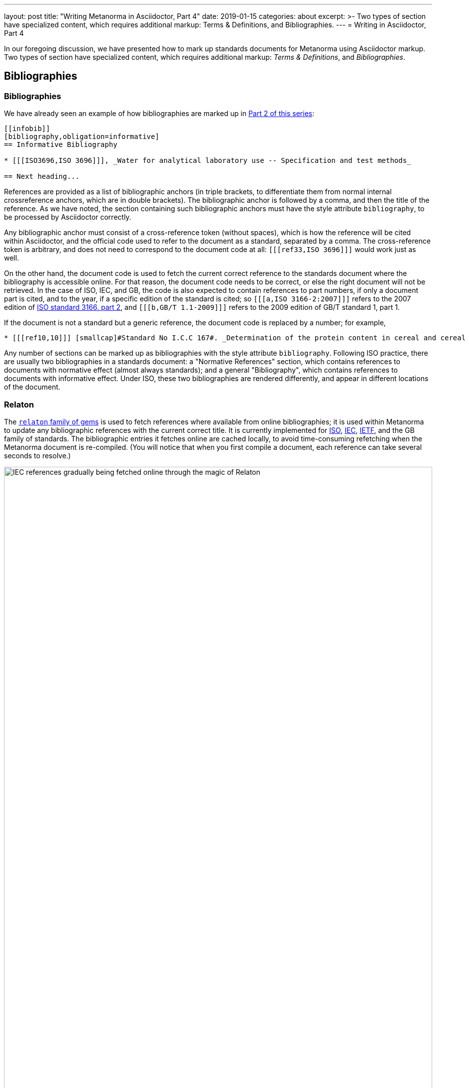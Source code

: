 ---
layout: post
title:  "Writing Metanorma in Asciidoctor, Part 4"
date:   2019-01-15
categories: about
excerpt: >-
    Two types of section have specialized
    content, which requires additional markup: Terms & Definitions, and Bibliographies.
---
= Writing in Asciidoctor, Part&nbsp;4

In our foregoing discussion, we have presented how to mark up standards documents
for Metanorma using Asciidoctor markup. Two types of section have specialized
content, which requires additional markup: _Terms & Definitions_, and _Bibliographies_.

== Bibliographies

=== Bibliographies

We have already seen an example of how bibliographies are marked up in
link:/blog/12-15-2018/writing-metanorma-in-asciidoctor-2/[Part 2 of this series]:

[source,asciidoctor]
--
[[infobib]]
[bibliography,obligation=informative]
== Informative Bibliography

* [[[ISO3696,ISO 3696]]], _Water for analytical laboratory use -- Specification and test methods_

== Next heading...
--

References are provided as a list of bibliographic anchors (in triple brackets, to differentiate
them from normal internal crossreference anchors, which are in double brackets). The bibliographic
anchor is followed by a comma, and then the title of the reference. As we have noted,
the section containing such bibliographic anchors must have the style attribute `bibliography`,
to be processed by Asciidoctor correctly.

Any bibliographic anchor must consist of a cross-reference token (without spaces), which
is how the reference will be cited within Asciidoctor, and the official code used to refer to the
document as a standard, separated by a comma. The cross-reference token is arbitrary, and does
not need to correspond to the document code at all: `+[[[ref33,ISO 3696]]]+` would work just as well.

On the other hand, the document code is used to fetch the current correct reference to the standards
document where the bibliography is accessible online.
For that reason, the document code needs to be correct, or else the right
document will not be retrieved. In the case of ISO, IEC, and GB, the code is also expected to
contain references to part numbers, if only a document part is cited, and to the year, if
a specific edition of the standard is cited; so `+[[[a,ISO 3166-2:2007]]]+` refers to the 2007
edition of https://www.iso.org/standard/39718.html[ISO standard 3166, part 2],
and `+[[[b,GB/T 1.1-2009]]]+` refers to the 2009 edition of GB/T standard 1, part 1.

If the document is not a standard but a generic reference, the document code is replaced by a number;
for example,

[source,asciidoctor]
--
* [[[ref10,10]]] [smallcap]#Standard No I.C.C 167#. _Determination of the protein content in cereal and cereal products for food and animal feeding stuffs according to the Dumas combustion method_ (see http://www.icc.or.at)
--

Any number of sections can be marked up as bibliographies with the style attribute `bibliography`.
Following ISO practice, there are usually two bibliographies in a standards document: a "Normative
References" section, which contains references to documents with normative effect (almost always
standards); and a general "Bibliography", which contains references to documents with informative
effect. Under ISO, these two bibliographies are rendered differently, and appear in different locations
of the document.

=== Relaton

The https://github.com/riboseinc/relaton/[`relaton` family of gems] is used to fetch references where available from online bibliographies;
it is used within Metanorma to update any bibliographic references with the current correct title.
It is currently implemented for https://www.iso.org[ISO], https://www.iec.ch[IEC], https://www.ietf.org[IETF],
and the GB family of standards. The bibliographic
entries it fetches online are cached locally, to avoid time-consuming refetching when the Metanorma
document is re-compiled. (You will notice that when you first compile a document, each reference can
take several seconds to resolve.)

.IEC references gradually being fetched online through the magic of Relaton
image::/assets/blog/2019-01-15.png[IEC references gradually being fetched online through the magic of Relaton,width=100%]

By default two caches are created by `relaton`:

* one global cache, storing all accesses to `relaton` (by default `~/.relaton/cache`), and
* one cache specific to the documents in the current directory (by default `relaton/cache`).

The caches contain one file for each accessed document,
encoded in an XML schema specific to Relaton; you can edit the files, and reuse them between
documents. The
https://github.com/riboseinc/metanorma-standoc/blob/master/README.adoc#document-attributes[metanorma-standoc document attributes]
document how to override this behaviour, including not permitting `relaton` to resolve references
at all.

In order to work out which website to fetch a reference from, the `relaton` gem needs to know
what kind of standard is being referenced. ISO and IEC references always have their code prefixed
by `ISO` and `IEC`; Relaton also recognizes that codes starting with `RFC` are IETF references,
and that codes starting with `GB` are GB references. However, to remove ambiguity, and to deal
with other document prefixes, the code provided can be wrapped in a prefix specific to the standards body:
`IETF(I-D.ribose-asciirfc-08)` identifies `I-D.ribose-asciirfc-08` as an IETF standard (an
Internet Draft), while `CN(GM/T 0009-2012)` is the Chinese sector standard GM/T 0009-2012.

The https://github.com/riboseinc/relaton-cli[relaton-cli] tool exposes various functions of
`relaton` to the command line.

Specifically, this command fetches a document with document code _CODE_ as Relaton XML.:

[source,sh]
----
relaton fetch CODE -t TYPE -y YEAR
----

The accepted _TYPE_'s are one of:

* `iso`, through the https://github.com/riboseinc/isobib[`isobib` gem],
* `ietf`, through the https://github.com/riboseinc/isobib[`ietfbib` gem],
* `iec`, through the https://github.com/riboseinc/isobib[`iecbib` gem],
* `gb`, through the https://github.com/riboseinc/isobib[`gbbib` gem]

The tool can also extract Relaton XML references from Metanorma documents, and it can convert
Relaton XML to HTML, which allows a set of references (including a set of references to Metanorma
documents) to be displayed as an HTML file.

=== Citations

A citation to a reference is marked up in Asciidoctor the same way as an internal crossreference,
in `+<< >>+`; so if you have a reference defined as `+[[[ref33,ISO 3696]]]+`, the element
`+<<ref33>>+` is a reference to https://www.iso.org/standard/9169.html[ISO 3696].
If you provide a crossreference without a corresponding
reference, Metanorma will issue a warning.

In Asciidoctor, you can provide display text within a crossreference, after a comma; so
`+<<ref33,the aforementioned standard>>+` would be rendered as "the aforementioned standard".
Metanorma Asciidoctor uses the display text to convey references to a specific location
within a document, by using pairs of defined location names (_clause, table, figure_ etc.)
and numbers or number ranges. So `+<<ref33,clause 3,table 3,page 7-9>>+` will be rendered as
"ISO 3696, Clause 3, Table 3, Page 7-9". Within ISO documents in particular, subclause
references are not prefixed by "Clause"; so `+<<ref33,clause 3.1>>+` will be rendered as
"ISO 3696, 3.1".

== Terms and Definitions

Most standards documents have a section discussing the terms and definitions used in the
document. These can often be a mere glossary of terms, which can be handled adequately as
a definition list.

However Metanorma tries to deal with as much complexity as you are likely to find in
common standards formats. ISO and IEC in particular provide a rich amount of information
in their Terms and Definitions sections, including alternate and deprecated synonyms for
the term being defined; the domain of the term (to be used in case of disambiguation);
related notes and examples; and the source from which the term has been taken, where
applicable. Moreover, https://www.iso.org/sites/directives/current/part2/index.xhtml[ISO/IEC DIR 2],
which prescribes the structure of ISO and IEC standards
documents, imposes a strict structure on how this information will be presented.

Metanorma supports the ISO/IEC structure of Terms and Definitions by using macros,
which are used to provide the requisite semantic information (for alternate, deprecated,
and domain markup). A term itself is marked up as a terminal subclause of a Terms and Definitions
section (so identified by its title): the term is treated as a term, rather than a subclause,
unless it has the style attribute `[.nonterm]`:

[source,asciidoctor]
--
== Terms and definitions

[.nonterm]
=== Introduction
The following terms have non-normative effect, and should be ignored by the ametrical.

[[paddy]]
=== paddy
alt:[paddy rice]
alt:[rough rice]
deprecated:[cargo rice]
domain:[rice]

rice retaining its husk after threshing

[example]
Foreign seeds, husks, bran, sand, dust.

NOTE: The starch of waxy rice consists almost entirely of amylopectin. The kernels have a tendency to stick together after cooking.

[.source]
<<ISO7301,section 3.2>>, The term "cargo rice" is shown as deprecated,
and Note 1 to entry is not included here
--

This example consists of an introduction (which is a subclause rather than a
term), and the term _paddy_. The term has the synonyms _paddy rice_ and
_rough rice_, the deprecated synonym _cargo rice_, and is associated with
the domain _rice_, to disambiguate it from other instances of the term _paddy_.
The definition is the paragraph following from the header and synonyms;
it can be followed by one or more examples, one or more notes, and a source
paragraph.

The source paragraph is expected to start with the citation of
the reference that the term is taken for, optionally followed by text indicating
how that definition is to be modified for this document. The citation follows
the convention already discussed, of using a reference anchor for a reference
given in the bibliography, followed by a location within the document.

Often in ISO and IEC the http://www.electropedia.org[International Electrotechnical Vocabulary]
is treated as a source of terms and definitions. The IEV corresponds to a large number
of IEC 60050 standards, one part per subject area, and each with a different publication year.
Rather than require authors to track each subject area separately, Metanorma allows
citations to the dummy reference IEV (e.g. `+[[[iev,IEV]]]+`): each individual reference
to an IEV term (e.g. `+<<iev,clause 113-01-01>>+` for
http://www.electropedia.org/iev/iev.nsf/display?openform&ievref=113-01-01["`space-time`"])
is converted to a reference to the specific publication (in this case, IEC 60050-113:2011),
and the bibliography is appropriately updated.
